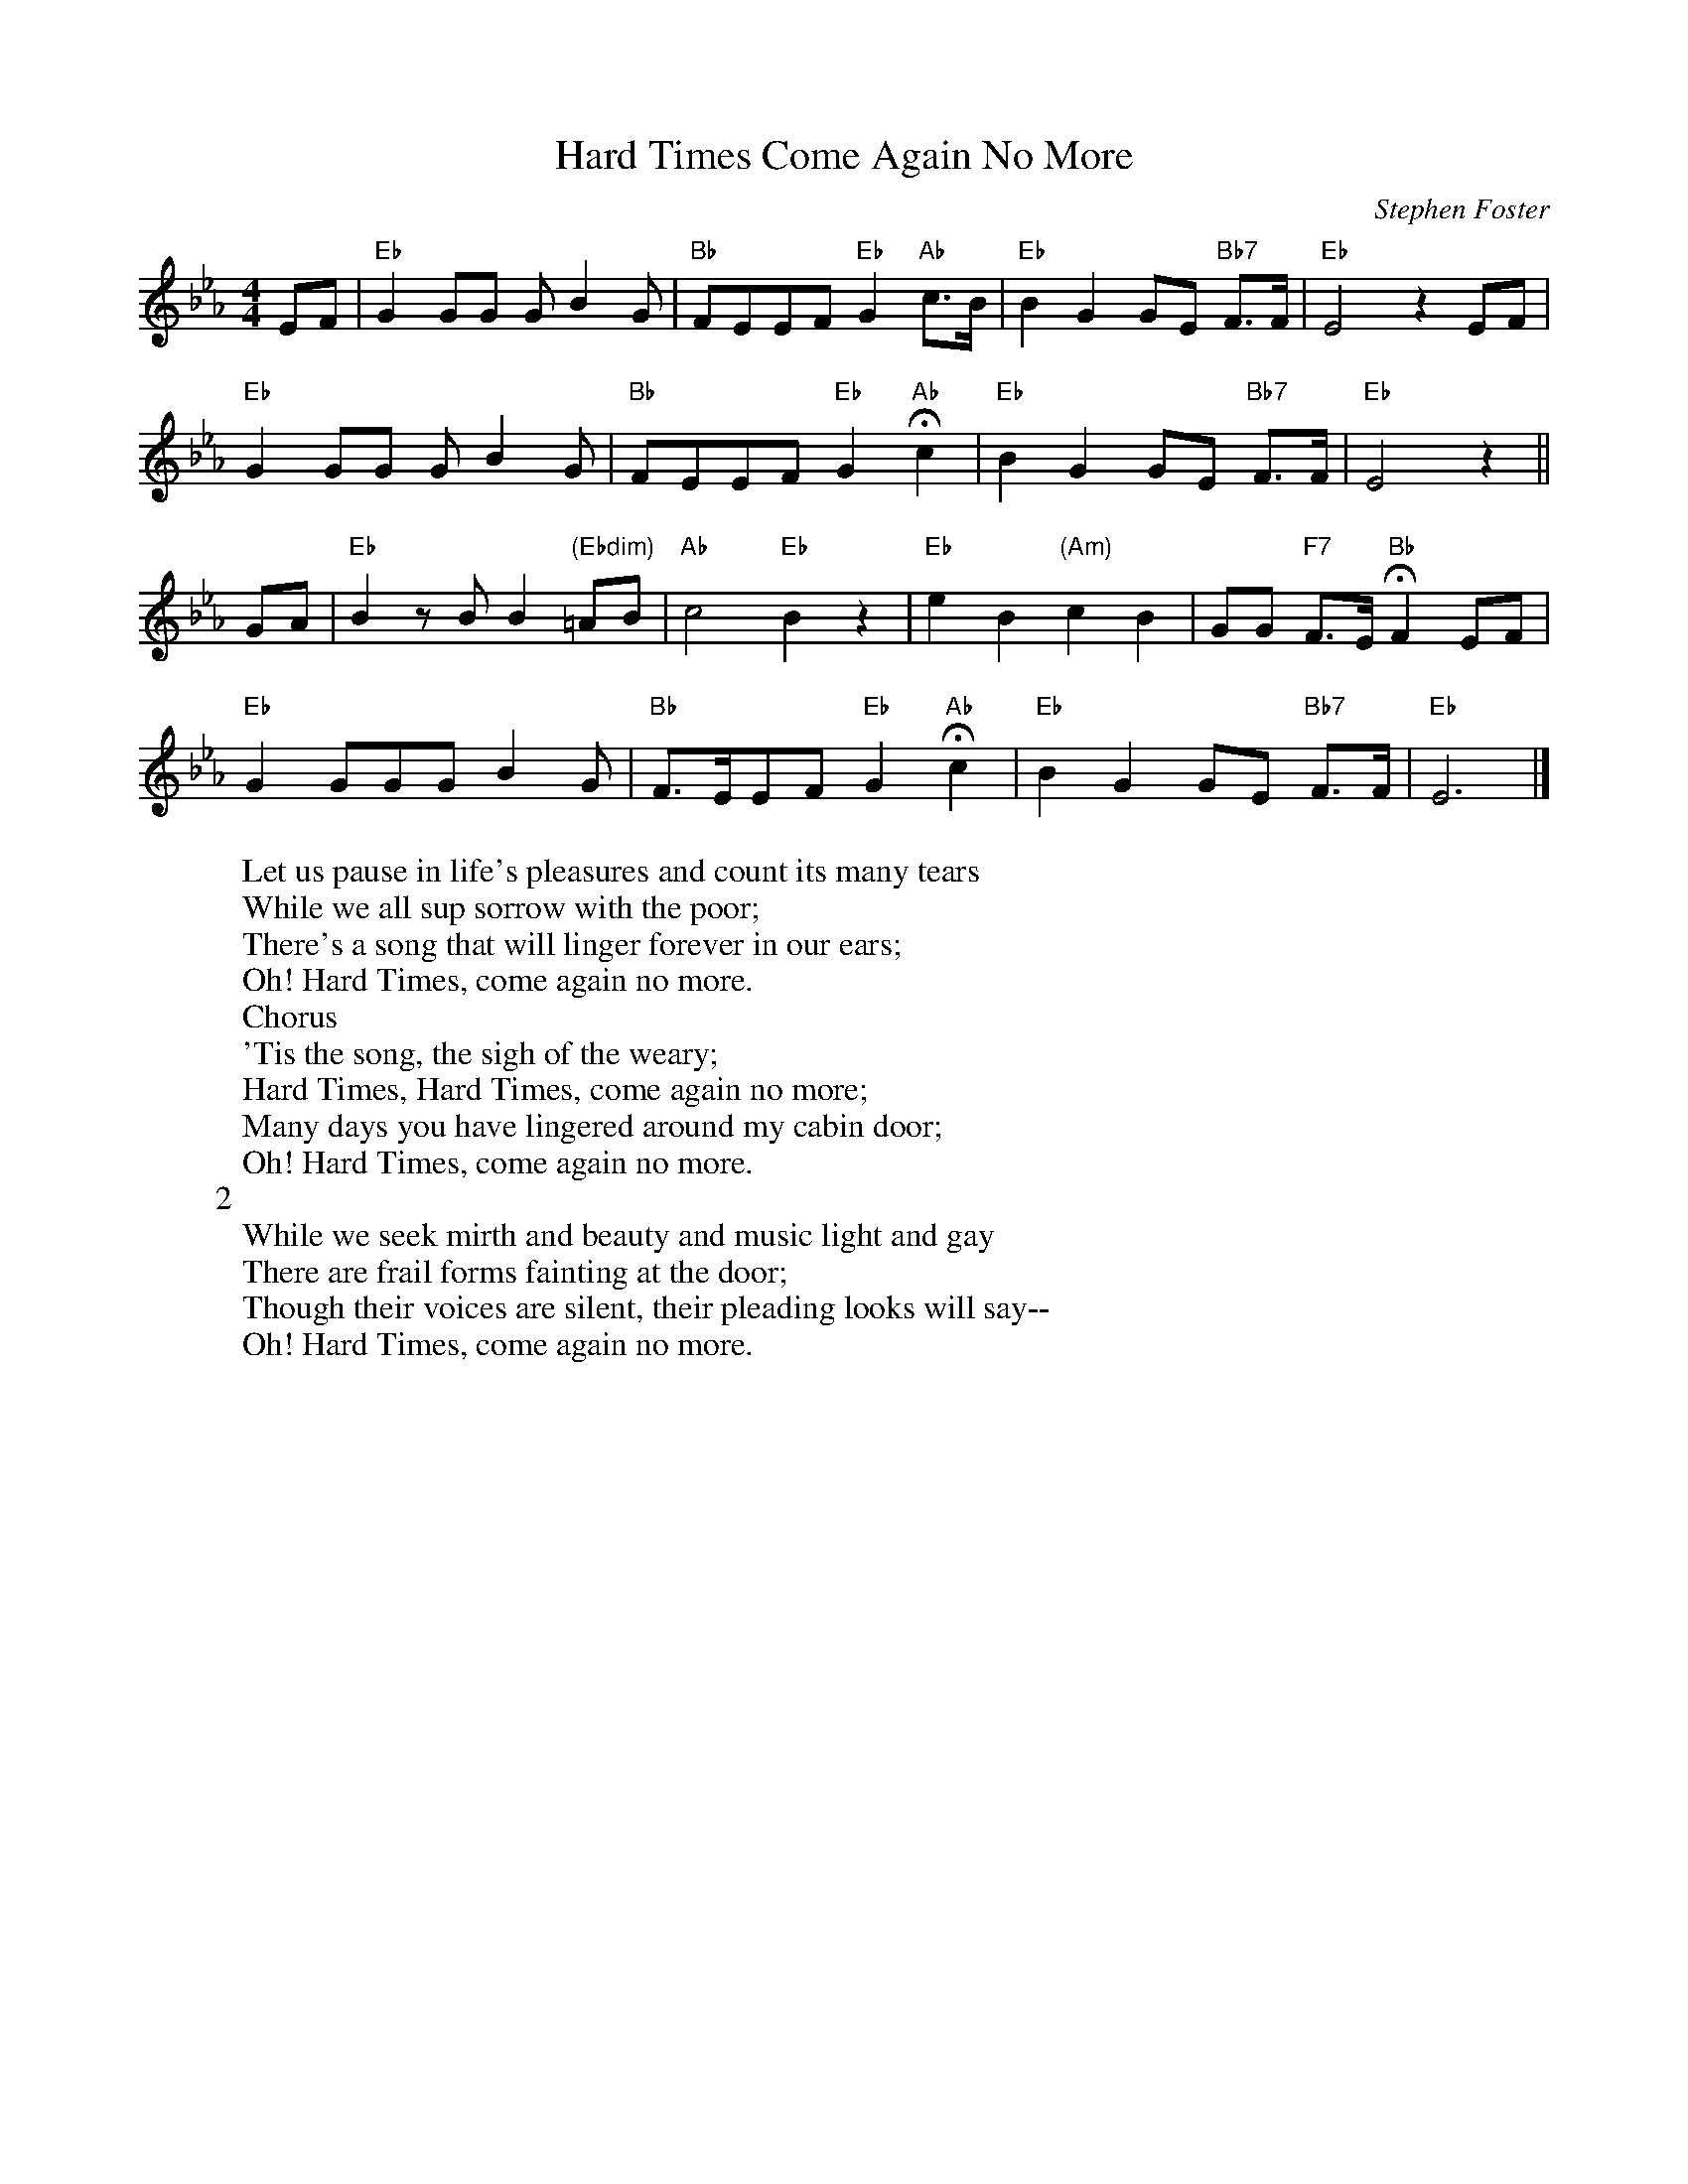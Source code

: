 X: 1
T:Hard Times Come Again No More
M:4/4
L:1/8
C:Stephen Foster
Z:Kevin Goess 4/19/200
N:1855
K:Eb
EF | "Eb" G2GG GB2G | "Bb" FEEF "Eb" G2 "Ab" c>B | "Eb" B2G2 GE "Bb7" F>F | "Eb" E4z2 EF | 
"Eb" G2GG GB2G | "Bb" FEEF "Eb" G2 "Ab" !fermata!c2 | "Eb" B2G2GE "Bb7" F>F | "Eb" E4 z2 ||
GA | "Eb" B2zBB2 "(Ebdim)" =AB | "Ab" c4 "Eb" B2z2 | "Eb" e2B2 "(Am)" c2B2 | GG "F7" F>E "Bb" !fermata! F2 EF | 
"Eb" G2GGGB2G| "Bb" F>EEF "Eb" G2 "Ab" !fermata!c2 | "Eb" B2G2GE "Bb7" F>F | "Eb" E6 |]
W:Let us pause in life's pleasures and count its many tears
W:While we all sup sorrow with the poor;
W:There's a song that will linger forever in our ears;
W:Oh! Hard Times, come again no more.
W:Chorus
W:'Tis the song, the sigh of the weary;
W:Hard Times, Hard Times, come again no more;
W:Many days you have lingered around my cabin door;
W:Oh! Hard Times, come again no more.
W:2
W:While we seek mirth and beauty and music light and gay
W:There are frail forms fainting at the door;
W:Though their voices are silent, their pleading looks will say--
W:Oh! Hard Times, come again no more.

